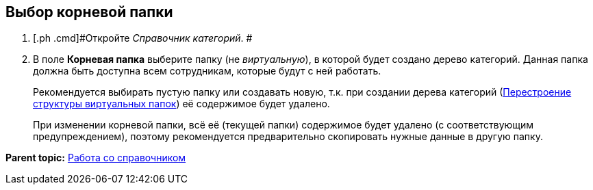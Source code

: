 [[ariaid-title1]]
== Выбор корневой папки

. [.ph .cmd]#Откройте _Справочник категорий_. #
. [.ph .cmd]#В поле *Корневая папка* выберите папку (не [.dfn .term]_виртуальную_), в которой будет создано дерево категорий. Данная папка должна быть доступна всем сотрудникам, которые будут с ней работать.#
+
Рекомендуется выбирать пустую папку или создавать новую, т.к. при создании дерева категорий (xref:cat_Category_folder_structure.adoc[Перестроение структуры виртуальных папок]) её содержимое будет удалено.
+
При изменении корневой папки, всё её (текущей папки) содержимое будет удалено (с соответствующим предупреждением), поэтому рекомендуется предварительно скопировать нужные данные в другую папку.

*Parent topic:* xref:../pages/cat_Work.adoc[Работа со справочником]

